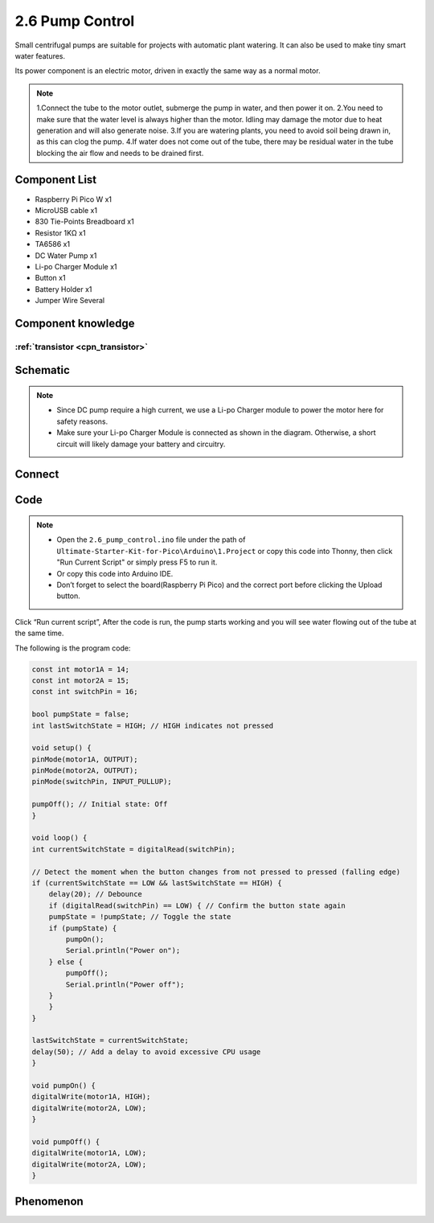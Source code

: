 2.6 Pump Control
=========================
Small centrifugal pumps are suitable for projects with automatic plant watering. It can also be used to make tiny smart water features.

Its power component is an electric motor, driven in exactly the same way as a normal motor.

.. note:: 
    
    1.Connect the tube to the motor outlet, submerge the pump in water, and then power it on.
    2.You need to make sure that the water level is always higher than the motor. Idling may damage the motor due to heat generation and will also generate noise.
    3.If you are watering plants, you need to avoid soil being drawn in, as this can clog the pump.
    4.If water does not come out of the tube, there may be residual water in the tube blocking the air flow and needs to be drained first.

Component List
^^^^^^^^^^^^^^^
- Raspberry Pi Pico W x1
- MicroUSB cable x1
- 830 Tie-Points Breadboard x1
- Resistor 1KΩ x1
- TA6586 x1
- DC Water Pump x1
- Li-po Charger Module x1
- Button x1
- Battery Holder x1
- Jumper Wire Several

Component knowledge
^^^^^^^^^^^^^^^^^^^^

:ref:`transistor <cpn_transistor>`
"""""""""""""""""""""""""""""""""""

Schematic
^^^^^^^^^^
.. image:: img/2.sch/2.6.png

.. note:: 

    * Since DC pump require a high current, we use a Li-po Charger module to power the motor here for safety reasons.

    * Make sure your Li-po Charger Module is connected as shown in the diagram. Otherwise, a short circuit will likely damage your battery and circuitry.

Connect
^^^^^^^^^
.. image:: img/3.connect/2.6.png

Code
^^^^^^^
.. note::

    * Open the ``2.6_pump_control.ino`` file under the path of ``Ultimate-Starter-Kit-for-Pico\Arduino\1.Project`` or copy this code into Thonny, then click "Run Current Script" or simply press F5 to run it.

    * Or copy this code into Arduino IDE.

    * Don’t forget to select the board(Raspberry Pi Pico) and the correct port before clicking the Upload button. 

.. image:: img/4.software/2.6.png

Click “Run current script”, After the code is run, the pump starts working and you will see water flowing out of the tube at the same time.

The following is the program code:

.. code-block:: c++

    const int motor1A = 14;
    const int motor2A = 15;
    const int switchPin = 16;

    bool pumpState = false;
    int lastSwitchState = HIGH; // HIGH indicates not pressed

    void setup() {
    pinMode(motor1A, OUTPUT);
    pinMode(motor2A, OUTPUT);
    pinMode(switchPin, INPUT_PULLUP);

    pumpOff(); // Initial state: Off
    }

    void loop() {
    int currentSwitchState = digitalRead(switchPin);

    // Detect the moment when the button changes from not pressed to pressed (falling edge)
    if (currentSwitchState == LOW && lastSwitchState == HIGH) {
        delay(20); // Debounce
        if (digitalRead(switchPin) == LOW) { // Confirm the button state again
        pumpState = !pumpState; // Toggle the state
        if (pumpState) {
            pumpOn();
            Serial.println("Power on");
        } else {
            pumpOff();
            Serial.println("Power off");
        }
        }
    }

    lastSwitchState = currentSwitchState;
    delay(50); // Add a delay to avoid excessive CPU usage
    }

    void pumpOn() {
    digitalWrite(motor1A, HIGH);
    digitalWrite(motor2A, LOW);
    }

    void pumpOff() {
    digitalWrite(motor1A, LOW);
    digitalWrite(motor2A, LOW);
    }

Phenomenon
^^^^^^^^^^^
.. video:: img/5.phenomenon/2.6.mp4
    :width: 100%
